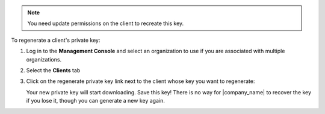 .. This is an included how-to. 

.. note:: You need update permissions on the client to recreate this key.

To regenerate a client's private key:

#. Log in to the **Management Console** and select an organization to use if you are associated with multiple organizations.

#. Select the **Clients** tab

#. Click on the regenerate private key link next to the client whose key you want to regenerate:

   .. image:: ../../images_old/step_manage_server_hosted_client_private_key_regenerate_hosted.png

   Your new private key will start downloading. Save this key! There is no way for |company_name| to recover the key if you lose it, though you can generate a new key again.



